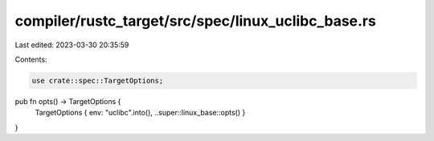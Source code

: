 compiler/rustc_target/src/spec/linux_uclibc_base.rs
===================================================

Last edited: 2023-03-30 20:35:59

Contents:

.. code-block:: rs

    use crate::spec::TargetOptions;

pub fn opts() -> TargetOptions {
    TargetOptions { env: "uclibc".into(), ..super::linux_base::opts() }
}


